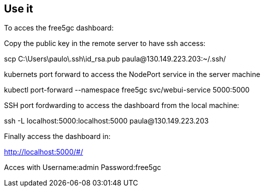 
== Use it 

To acces the free5gc dashboard:

Copy the public key in the remote server to have ssh access:

scp C:\Users\paulo\.ssh\id_rsa.pub paula@130.149.223.203:~/.ssh/

kubernets port forward to access the NodePort service in the server machine

kubectl port-forward --namespace free5gc svc/webui-service 5000:5000

SSH port fordwarding to access the dashboard from the local machine:

ssh -L localhost:5000:localhost:5000 paula@130.149.223.203

Finally access the dashboard in:

http://localhost:5000/#/

Acces with 
Username:admin
Password:free5gc